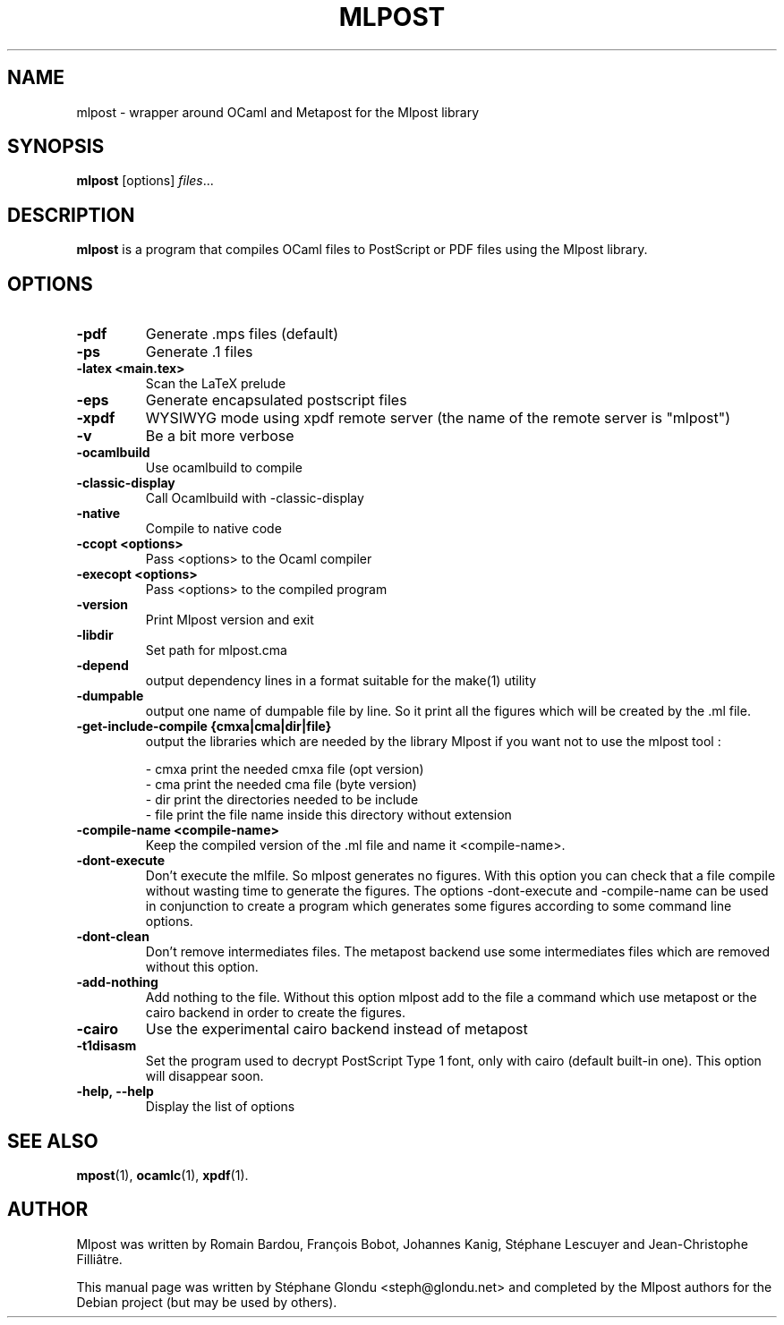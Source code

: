 .\"                                      Hey, EMACS: -*- nroff -*-
.TH MLPOST 1 "August 2009"
.\" Please adjust this date whenever revising the manpage.
.SH NAME
mlpost \- wrapper around OCaml and Metapost for the Mlpost library
.SH SYNOPSIS
.B mlpost
.RI [options] " files"...
.SH DESCRIPTION
.PP
\fBmlpost\fP is a program that compiles OCaml files to PostScript or PDF files using the Mlpost library.
.SH OPTIONS
.TP
.B \-pdf
Generate .mps files (default)
.TP
.B \-ps
Generate .1 files
.TP
.B \-latex <main.tex>
Scan the LaTeX prelude
.TP
.B \-eps
Generate encapsulated postscript files
.TP
.B \-xpdf
WYSIWYG mode using xpdf remote server (the name of the remote server
is "mlpost")
.TP
.B \-v
Be a bit more verbose
.TP
.B \-ocamlbuild
Use ocamlbuild to compile
.TP
.B \-classic-display   
Call Ocamlbuild with -classic-display
.TP
.B \-native
Compile to native code
.TP
.B \-ccopt "<options>"
Pass <options> to the Ocaml compiler
.TP
.B \-execopt "<options>"
Pass <options> to the compiled program
.TP
.B \-version
Print Mlpost version and exit
.TP
.B \-libdir
Set path for mlpost.cma
.TP
.B \-depend
output dependency lines in a format suitable for the make(1) utility
.TP
.B \-dumpable
output one name of dumpable file by line. So it print all the figures
which will be created by the .ml file.
.TP
.B \-get-include-compile {cmxa|cma|dir|file}
output the libraries which are needed by the library Mlpost if you want not to use the mlpost tool :
.IP
        \- cmxa print the needed cmxa file (opt version)
        \- cma print the needed cma file (byte version)
        \- dir print the directories needed to be include
        \- file print the file name inside this directory without 
extension

.TP
.B \-compile-name <compile-name>
Keep the compiled version of the .ml file and name it <compile-name>. 
.TP
.B \-dont-execute
Don't execute the mlfile. So mlpost generates no figures. With this
option you can check that a file compile without wasting time to
generate the figures. The options -dont-execute and -compile-name
can be used in conjunction to
create a program which generates some figures according to some command
line options.
.TP
.B \-dont-clean
Don't remove intermediates files. The metapost backend use some
intermediates files which are removed without this option.
.TP
.B -add-nothing
Add nothing to the file. Without this option mlpost add to the file a
command which use metapost or the cairo backend in order to create the figures.
.TP
.B \-cairo
Use the experimental cairo backend instead of metapost
.TP
.B \-t1disasm
Set the program used to decrypt PostScript Type 1 font, only with
cairo (default built-in one). This option will disappear soon.
.TP
.B \-help, \-\-help
Display the list of options
.SH SEE ALSO
.BR mpost (1),
.BR ocamlc (1),
.BR xpdf (1).
.br
.SH AUTHOR
Mlpost was written by Romain Bardou,
François Bobot,
Johannes Kanig, Stéphane Lescuyer and
Jean-Christophe Filliâtre.
.PP
This manual page was written by Stéphane Glondu <steph@glondu.net> and
completed by the Mlpost authors
for the Debian project (but may be used by others).

